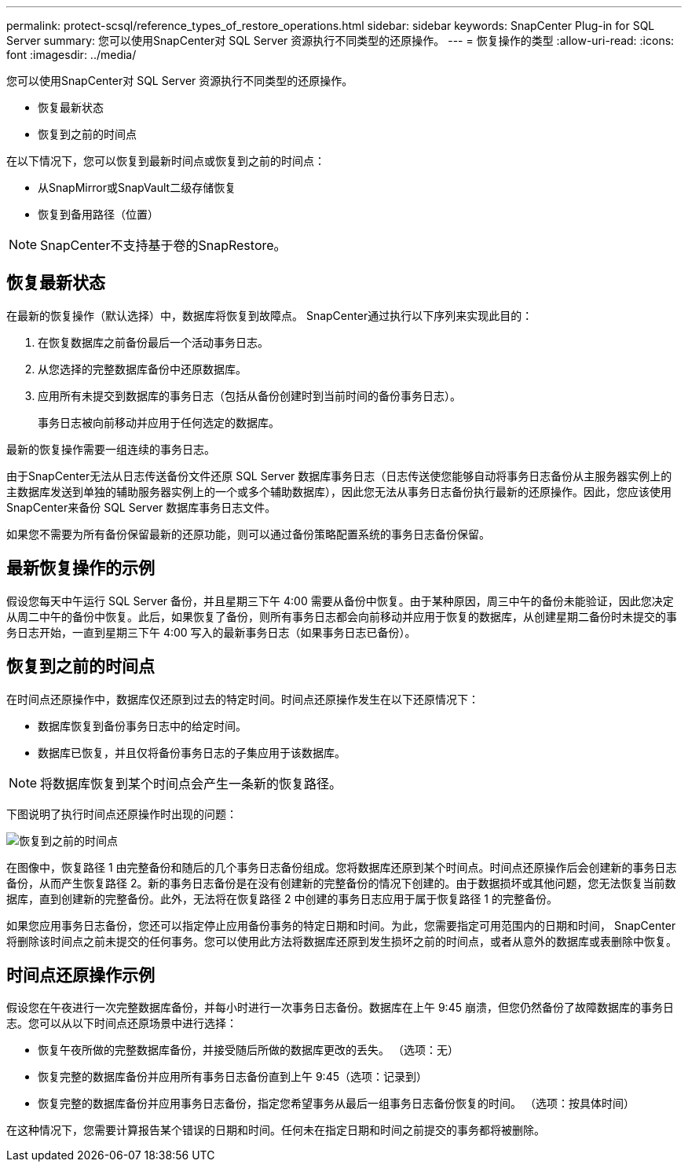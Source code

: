 ---
permalink: protect-scsql/reference_types_of_restore_operations.html 
sidebar: sidebar 
keywords: SnapCenter Plug-in for SQL Server 
summary: 您可以使用SnapCenter对 SQL Server 资源执行不同类型的还原操作。 
---
= 恢复操作的类型
:allow-uri-read: 
:icons: font
:imagesdir: ../media/


[role="lead"]
您可以使用SnapCenter对 SQL Server 资源执行不同类型的还原操作。

* 恢复最新状态
* 恢复到之前的时间点


在以下情况下，您可以恢复到最新时间点或恢复到之前的时间点：

* 从SnapMirror或SnapVault二级存储恢复
* 恢复到备用路径（位置）



NOTE: SnapCenter不支持基于卷的SnapRestore。



== 恢复最新状态

在最新的恢复操作（默认选择）中，数据库将恢复到故障点。  SnapCenter通过执行以下序列来实现此目的：

. 在恢复数据库之前备份最后一个活动事务日志。
. 从您选择的完整数据库备份中还原数据库。
. 应用所有未提交到数据库的事务日志（包括从备份创建时到当前时间的备份事务日志）。
+
事务日志被向前移动并应用于任何选定的数据库。



最新的恢复操作需要一组连续的事务日志。

由于SnapCenter无法从日志传送备份文件还原 SQL Server 数据库事务日志（日志传送使您能够自动将事务日志备份从主服务器实例上的主数据库发送到单独的辅助服务器实例上的一个或多个辅助数据库），因此您无法从事务日志备份执行最新的还原操作。因此，您应该使用SnapCenter来备份 SQL Server 数据库事务日志文件。

如果您不需要为所有备份保留最新的还原功能，则可以通过备份策略配置系统的事务日志备份保留。



== 最新恢复操作的示例

假设您每天中午运行 SQL Server 备份，并且星期三下午 4:00 需要从备份中恢复。由于某种原因，周三中午的备份未能验证，因此您决定从周二中午的备份中恢复。此后，如果恢复了备份，则所有事务日志都会向前移动并应用于恢复的数据库，从创建星期二备份时未提交的事务日志开始，一直到星期三下午 4:00 写入的最新事务日志（如果事务日志已备份）。



== 恢复到之前的时间点

在时间点还原操作中，数据库仅还原到过去的特定时间。时间点还原操作发生在以下还原情况下：

* 数据库恢复到备份事务日志中的给定时间。
* 数据库已恢复，并且仅将备份事务日志的子集应用于该数据库。



NOTE: 将数据库恢复到某个时间点会产生一条新的恢复路径。

下图说明了执行时间点还原操作时出现的问题：

image::../media/point_in_time_recovery_path.gif[恢复到之前的时间点]

在图像中，恢复路径 1 由完整备份和随后的几个事务日志备份组成。您将数据库还原到某个时间点。时间点还原操作后会创建新的事务日志备份，从而产生恢复路径 2。新的事务日志备份是在没有创建新的完整备份的情况下创建的。由于数据损坏或其他问题，您无法恢复当前数据库，直到创建新的完整备份。此外，无法将在恢复路径 2 中创建的事务日志应用于属于恢复路径 1 的完整备份。

如果您应用事务日志备份，您还可以指定停止应用备份事务的特定日期和时间。为此，您需要指定可用范围内的日期和时间， SnapCenter将删除该时间点之前未提交的任何事务。您可以使用此方法将数据库还原到发生损坏之前的时间点，或者从意外的数据库或表删除中恢复。



== 时间点还原操作示例

假设您在午夜进行一次完整数据库备份，并每小时进行一次事务日志备份。数据库在上午 9:45 崩溃，但您仍然备份了故障数据库的事务日志。您可以从以下时间点还原场景中进行选择：

* 恢复午夜所做的完整数据库备份，并接受随后所做的数据库更改的丢失。  （选项：无）
* 恢复完整的数据库备份并应用所有事务日志备份直到上午 9:45（选项：记录到）
* 恢复完整的数据库备份并应用事务日志备份，指定您希望事务从最后一组事务日志备份恢复的时间。  （选项：按具体时间）


在这种情况下，您需要计算报告某个错误的日期和时间。任何未在指定日期和时间之前提交的事务都将被删除。
